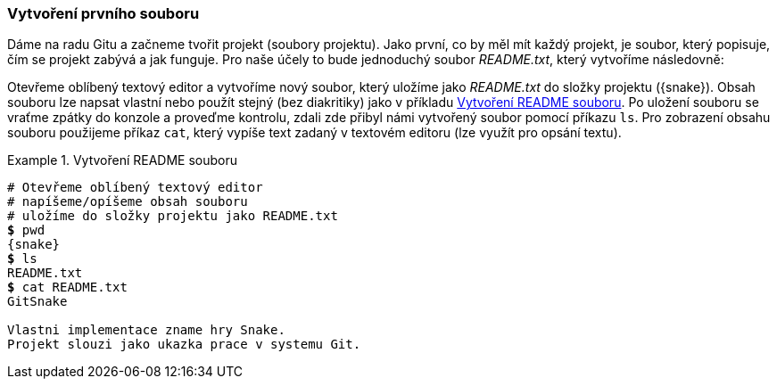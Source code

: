 === Vytvoření prvního souboru

Dáme na radu Gitu a začneme tvořit projekt (soubory projektu). Jako první, co by měl mít každý projekt, je soubor, který popisuje, čím se projekt zabývá a jak funguje. Pro naše účely to bude jednoduchý soubor _README.txt_, který vytvoříme následovně:

Otevřeme oblíbený textový editor a vytvoříme nový soubor, který uložíme jako _README.txt_ do složky projektu ({snake}). Obsah souboru lze napsat vlastní nebo použít stejný (bez diakritiky) jako v příkladu <<ex_vytvoreni_readme>>. Po uložení souboru se vraťme zpátky do konzole a proveďme kontrolu, zdali zde přibyl námi vytvořený soubor pomocí příkazu `ls`. Pro zobrazení obsahu souboru použijeme příkaz `cat`, který vypíše text zadaný v textovém editoru (lze využít pro opsání textu).

[[ex_vytvoreni_readme]]
.Vytvoření README souboru
====
[source,subs="verbatim,attributes,quotes"]
----
# Otevřeme oblíbený textový editor
# napíšeme/opíšeme obsah souboru
# uložíme do složky projektu jako README.txt
*$* pwd
{snake}
*$* ls
README.txt
*$* cat README.txt
GitSnake

Vlastni implementace zname hry Snake.
Projekt slouzi jako ukazka prace v systemu Git.
----
====